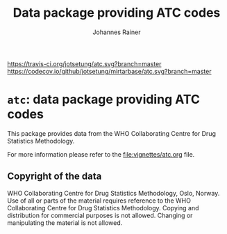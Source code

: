 #+TITLE:Data package providing ATC codes
#+AUTHOR: Johannes Rainer
#+email: johannes.rainer@eurac.edu

[[https://travis-ci.org/jotsetung/atc][https://travis-ci.org/jotsetung/atc.svg?branch=master]]
[[https://codecov.io/github/jotsetung/atc?branch=master][https://codecov.io/github/jotsetung/mirtarbase/atc.svg?branch=master]]

* =atc=: data package providing ATC codes

This package provides data from the WHO Collaborating Centre for Drug Statistics
Methodology.

For more information please refer to the [[file:vignettes/atc.org]] file.


** Copyright of the data

WHO Collaborating Centre for Drug Statistics Methodology, Oslo, Norway.
Use of all or parts of the material requires reference to the WHO Collaborating
Centre for Drug Statistics Methodology. Copying and distribution for commercial
purposes is not allowed. Changing or manipulating the material is not allowed.

